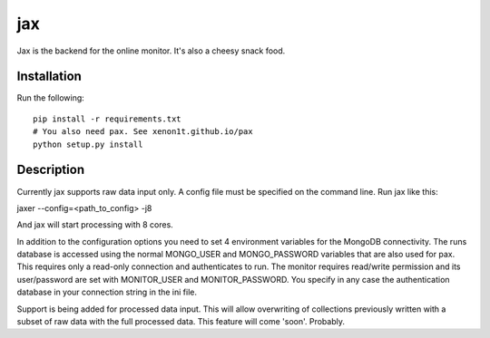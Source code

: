 ===
jax
===


Jax is the backend for the online monitor. It's also a cheesy snack food.

Installation
============

Run the following::

  pip install -r requirements.txt
  # You also need pax. See xenon1t.github.io/pax
  python setup.py install



Description
===========

Currently jax supports raw data input only. A config file must be specified on 
the command line. Run jax like this:

jaxer --config=<path_to_config> -j8

And jax will start processing with 8 cores. 

In addition to the configuration options you need to set 4 environment variables 
for the MongoDB connectivity. The runs database is accessed using the normal 
MONGO_USER and MONGO_PASSWORD variables that are also used for pax. This 
requires only a read-only connection and authenticates to run. The monitor 
requires read/write permission and its user/password are set with MONITOR_USER 
and MONITOR_PASSWORD. You specify in any case the authentication database in 
your connection string in the ini file. 

Support is being added for processed data input. This will allow overwriting of 
collections previously written with a subset of raw data with the full processed 
data. This feature will come 'soon'. Probably.
